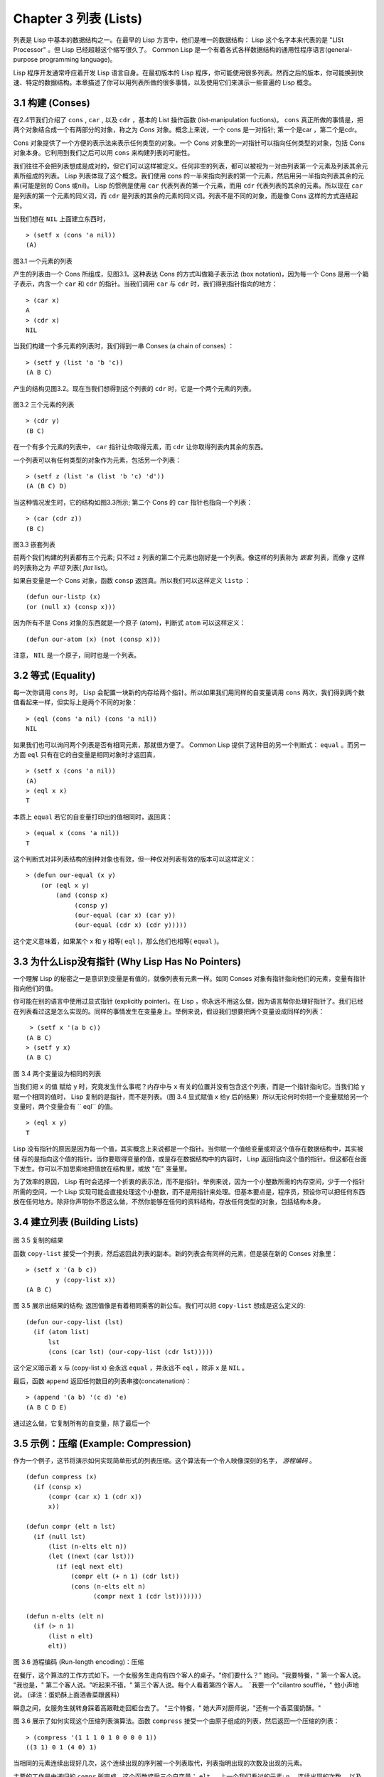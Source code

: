 .. highlight:: cl
   :linenothreshold: 0

Chapter 3 列表 (Lists)
**********************************

列表是 Lisp 中基本的数据结构之一。在最早的 Lisp 方言中，他们是唯一的数据结构： Lisp 这个名字本来代表的是 "LISt Processor" 。但 Lisp 已经超越这个缩写很久了。 Common Lisp 是一个有着各式各样数据结构的通用性程序语言(general-purpose programming language)。

Lisp 程序开发通常呼应着开发 Lisp 语言自身。在最初版本的 Lisp 程序，你可能使用很多列表。然而之后的版本，你可能换到快速、特定的数据结构。本章描述了你可以用列表所做的很多事情，以​​及使用它们来演示一些普遍的 Lisp 概念。

3.1 构建 (Conses)
====================

在2.4节我们介绍了 ``cons`` , ``car`` , 以及 ``cdr`` ，基本的 List 操作函数 (list-manipulation fuctions)。 ``cons`` 真正所做的事情是，把两个对象结合成一个有两部分的对象，称之为 *Cons* 对象。概念上来说，一个 cons 是一对指针; 第一个是car ，第二个是cdr。

Cons 对象提供了一个方便的表示法来表示任何类型的对象。一个 Cons 对象里的一对指针可以指向任何类型的对象，包括 Cons 对象本身。它利用到我们之后可以用 ``cons`` 来构建列表的可能性。

我们往往不会把列表想成是成对的，但它们可以这样被定义。任何非空的列表，都可以被视为一对由列表第一个元素及列表其余元素所组成的列表。 Lisp 列表体现了这个概念。我们使用 cons 的一半来指向列表的第一个元素，然后用另一半指向列表其余的元素(可能是别的 Cons 或nil)。 Lisp 的惯例是使用 ``car`` 代表列表的第一个元素，而用 ``cdr`` 代表列表的其余的元素。所以现在 ``car`` 是列表的第一个元素的同义词，而 ``cdr`` 是列表的其余的元素的同义词。列表不是不同的对象，而是像 Cons 这样的方式连结起来。

当我们想在 ``NIL`` 上面建立东西时，

::

   > (setf x (cons 'a nil))
   (A)

.. figure:: https://dl-web.dropbox.com/get/Juanito/acl-images/Figure-3.1.png?w=903fbe8f
    
图3.1 一个元素的列表

产生的列表由一个 Cons 所组成，见图3.1。这种表达 Cons 的方式叫做箱子表示法 (box notation)，因为每一个 Cons 是用一个箱子表示，内含一个 ``car`` 和 ``cdr`` 的指针。当我们调用 ``car`` 与 ``cdr`` 时，我们得到指针指向的地方：

::
   
   > (car x)
   A
   > (cdr x)
   NIL

当我们构建一个多元素的列表时，我们得到一串 Conses (a chain of conses) ：

::

   > (setf y (list 'a 'b 'c))
   (A B C)

产生的结构见图3.2。现在当我们想得到这个列表的 ``cdr`` 时，它是一个两个元素的列表。

.. figure:: https://dl-web.dropbox.com/get/Juanito/acl-images/Figure-3.2.png?w=b42e4db9
   
图3.2 三个元素的列表

::

   > (cdr y)
   (B C)

在一个有多个元素的列表中， ``car`` 指针让你取得元素，而 ``cdr`` 让你取得列表内其余的东西。

一个列表可以有任何类型的对象作为元素，包括另一个列表：

::

   > (setf z (list 'a (list 'b 'c) 'd'))
   (A (B C) D)

当这种情况发生时，它的结构如图3.3所示; 第二个 Cons 的 ``car`` 指针也指向一个列表：

::

  > (car (cdr z))
  (B C)

\

.. figure:: https://dl-web.dropbox.com/get/Juanito/acl-images/Figure-3.3.png?w=10d193e0
    
图3.3 嵌套列表


前两个我们构建的列表都有三个元素; 只不过 ``z`` 列表的第二个元素也刚好是一个列表。像这样的列表称为 *嵌套* 列表，而像 ``y`` 这样的列表称之为 *平坦* 列表( *flat* list)。

如果自变量是一个 Cons 对象，函数 ``consp`` 返回真。所以我们可以这样定义 ``listp`` ：

::

  (defun our-listp (x)
  (or (null x) (consp x)))

因为所有不是 Cons 对象的东西就是一个原子 (atom)，判断式 ``atom`` 可以这样定义：

::

   (defun our-atom (x) (not (consp x)))

注意， ``NIL`` 是一个原子，同时也是一个列表。

3.2 等式 (Equality)
=====================

每一次你调用 ``cons`` 时， Lisp 会配置一块新的内存给两个指针。所以如果我们用同样的自变量调用 ``cons`` 两次，我们得到两个数值看起来一样，但实际上是两个不同的对象：

::

   > (eql (cons 'a nil) (cons 'a nil))
   NIL

如果我们也可以询问两个列表是否有相同元素，那就很方便了。 Common Lisp 提供了这种目的另一个判断式： ``equal`` 。而另一方面 ``eql`` 只有在它的自变量是相同对象时才返回真，

::

   > (setf x (cons 'a nil))
   (A)
   > (eql x x)
   T
  
本质上 ``equal`` 若它的自变量打印出的值相同时，返回真：

::

   > (equal x (cons 'a nil))
   T

这个判断式对非列表结构​​的别种对象也有效，但一种仅对列表有效的版本可以这样定义：

::

   > (defun our-equal (x y)
       (or (eql x y)
           (and (consp x)
                (consp y)
                (our-equal (car x) (car y))
                (our-equal (cdr x) (cdr y)))))

这个定义意味着，如果某个 x 和 y 相等( ``eql`` )，那么他们也相等( ``equal`` )。

3.3 为什么Lisp没有指针 (Why Lisp Has No Pointers)
=======================================================

一个理解 Lisp 的秘密之一是意识到变量是有值的，就像列表有元素一样。如同 Conses 对象有指针指向他们的元素，变量有指针指向他们的值。

你可能在别的语言中使用过显式指针 (explicitly pointer)。在 Lisp ，你永远不用这么做，因为语言帮你处理好指针了。我们已经在列表看过这是怎么实现的。同样的事情发生在变量身上。举例来说，假设我们想要把两个变量设成同样的列表：

::

    > (setf x '(a b c))
   (A B C)
   > (setf y x)
   (A B C)

.. figure:: https://dl-web.dropbox.com/get/Juanito/acl-images/Figure-3.4.png?w=72840b32
    
图 3.4 两个变量设为相同的列表

当我们把 x 的值 赋给 y 时，究竟发生什么事呢？内存中与 x 有关的位置并没有包含这个列表，而是一个指针指向它。当我们给 y 赋一个相同的值时， Lisp 复制的是指针，而不是列表。（图 3.4 显式赋值 x 给y 后的结果）所以无论何时你把一个变量赋给另一个变量时，两个变量会有 `` eql`` 的值。

:: 

   > (eql x y)
   T

Lisp 没有指针的原因是因为每一个值，其实概念上来说都是一个指针。当你赋一个值给变量或将这个值存在数据结构中，其实被储 存的是指向这个值的指针。当你要取得变量的值，或是存在数据结构中的内容时， Lisp 返回指向这个值的指针。但这都在台面下发生。你可以不加思索地把值放在结构里，或放 "在" 变量里。

为了效率的原因， Lisp  有时会选择一个折衷的表示法，而不是指针。举例来说，因为一个小整数所需的内存空间，少于一个指针所需的空间，一个 Lisp 实现可能会直接处理这个小整数，而不是用指针来处理。但基本要点是，程序员，预设你可以把任何东西放在任何地方。除非你声明你不愿这么做，不然你能够在任何的资料结构，存放任何类型的对象，包括结构本身。

3.4 建立列表 (Building Lists)
=================================

.. figure:: https://dl-web.dropbox.com/get/Juanito/acl-images/Figure-3.5.png?w=d1e830b3

图 3.5 复制的结果

函数 ``copy-list`` 接受一个列表，然后返回此列表的副本。新的列表会有同样的元素，但是装在新的 Conses 对象里：

::

   > (setf x '(a b c))
           y (copy-list x))
   (A B C)

图 3.5 展示出结果的结构; 返回值像是有着相同乘客的新公车。我们可以把 ``copy-list`` 想成是这么定义的:

::

   (defun our-copy-list (lst)
     (if (atom list)
         lst
         (cons (car lst) (our-copy-list (cdr lst)))))

这个定义暗示着 x 与 (copy-list x) 会永远 ``equal`` ，并永远不 ``eql`` ，除非 x 是 ``NIL`` 。

最后，函数 ``append`` 返回任何数目的列表串接(concatenation)：

::

   > (append '(a b) '(c d) 'e)
   (A B C D E)

通过这么做，它复制所有的自变量，除了最后一个

3.5 示例：压缩 (Example: Compression)
============================================

作为一个例子，这节将演示如何实现简单形式的列表压缩。这个算法有一个令人映像深刻的名字， *游程编码* 。

::

   (defun compress (x)
     (if (consp x)
         (compr (car x) 1 (cdr x))
         x))

   (defun compr (elt n lst)
     (if (null lst)
         (list (n-elts elt n))
         (let ((next (car lst)))
           (if (eql next elt)
               (compr elt (+ n 1) (cdr lst))
               (cons (n​​-elts elt n)
                     (compr next 1 (cdr lst)))))))

   (defun n-elts (elt n)
     (if (> n 1)
         (list n elt)
         elt))

图 3.6 游程编码 (Run-length encoding)：压缩

在餐厅，这个算法的工作方式如下。一个女服务生走向有四个客人的桌子。"你们要什么？" 她问。"我要特餐，" 第一个客人说。
"我也是，" 第二个客人说。"听起来不错，" 第三个客人说。每个人看着第四个客人。 ¨我要一个"cilantro soufflé，" 他小声地说。 (译注：蛋奶酥上面洒香菜跟酱料）

瞬息之间，女服务生就转身踩着高跟鞋走回柜台去了。 "三个特餐，" 她大声对厨师说，"还有一个香菜蛋奶酥。"

图 3.6 展示了如何实现这个压缩列表演算法。函数 ``compress`` 接受一个由原子组成的列表，然后返回一个压缩的列表：

::

   > (compress '(1 1 1 0 1 0 0 0 0 1))
   ((3 1) 0 1 (4 0) 1)

当相同的元素连续出现好几次，这个连续出现的序列被一个列表取代，列表指明出现的次数及出现的元素。

主要的工作是由递归的 ``compr`` 所完成。这个函数接受三个自变量： ``elt`` ， 上一个我们看过的元素; ``n`` ，连续出现的次数， 以及 ``lst`` ，我们还没检视过的部分列表。如果没有东西需要检视了，我们调用 ``n-elts`` 来取得 n elts 的表示法。如果 ``lst`` 的第一个元素还是 ``elt`` ，我们增加出现的次数 ``n`` 并继续下去。否则我们得到，到目前为止的一个压缩的列表，然后 ``cons`` 这个列表在 ``compr`` 处理完剩下的列表所返回的东西之上。

要复原一个压缩的列表，我们调用 ``uncompress`` (图 3.7)

::

   > (uncompress '((3 1) 0 1 (4 0) 1))
   (1 1 1 0 1 0 0 0 0 1)

::

   (defun uncompress (lst)
     (if (null lst)
         nil
         (let ((elt (car lst))
               (rest (uncompress (cdr lst))))
           (if (consp elt)
               (append (apply #'list-of elt)
                       rest)
               (cons elt rest)))))

   (defun list-of (n elt)
     (if (zerop n)
         nil
         (cons elt (list-of (- n 1) elt))))

图 3.7 游程编码 (Run-length encoding)：解压缩


这个函数递归地遍历这个压缩列表，逐字复制原子并调用 ``list-of`` ，展开成列表。

::

   > (list-of 3 'ho)
   (HO HO HO)

我们其实不需要自己写 ``list-of`` 。内建的 ``make-list`` 可以办到一样的事情─但它使用了我们还没介绍到的关键字参数(keyword argument)。

图 3.6 跟 3.7 这种写法不是一个有经验的Lisp 程序员用的写法。它的效率很差，它没有尽可能的压缩，而且它只对由原子组成的列表有效。在几个章节内，我们会学到解决这些问题的技巧。

::

   载入程序

   在这节的程序是我们第一个实质的程序。
   当我们想要写超过数行的函数时，
   通常我们会把程序写在一个档案，
   然后使用 load 让 Lisp 读取函数的定义。
   如果我们把图 3.6 跟 3.7 的程序，
   存在一个档案叫做，"compress.lisp" 然后输入

   (load "compress.lisp")

   到顶层，或多或少的，
   我们会像在直接输入顶层一样得到同样的效果。

   注意：在某些实现中，Lisp 档案的扩展名会是".lsp" 而不是".lisp"。

3.6 存取 (Access)
======================

Common Lisp 有额外的存取函数，它们是用 ``car`` 跟 ``cdr`` 所定义的。要找到列表特定位置的元素，我们可以调用 ``nth`` ，

::

   > (nth 0 '(a b c))
   A

而要找到第 n 个 cdr ，我们调用 ``nthcdr`` ：

::

   > (nthcdr 2 '(a b c))
   (C)

``nth`` 与 ``nthcdr`` 都是零索引的(zero-indexed); 即元素从 0 开始编号，而不是从 1 开始。在Common Lisp 里，无论何时你使用一个数字来参照一个资料结构中的元素时，都是从 0 开始编号的。

两个函数几乎做一样的事; ``nth`` 等同于取 ``nthcdr`` 的 ``car`` 。没有检查错误的情况下， ``nthcdr`` 可以这么定义：

::

   (defun our-nthcdr (n lst)
     (if (zerop n)
         lst
         (our-nthcdr (- n 1) (cdr lst))))

函数 ``zerop`` 仅在自变量为零时，才返回真。

 函数 ``last`` 返回列表的最后一个 Cons 对象：

::
   
   > (last '(a b c))
   (C)

这跟取得最后一个元素不一样。要取得列表的最后一个元素，你要取得 ``last`` 的 ``car`` 。

Common Lisp 定义了函数 ``first`` 直到 ``tenth`` 可以取得列表对应的元素。这些函数不是 *零索引的* (zero-indexed)：

``(second x)`` 等同于 ``(nth 1 x)`` 。

此外， Common Lisp 定义了像是 ``caddr`` 这样的函数，它是 cdr 的 cdr 的 car 的缩写(car of cdr of cdr)。所有这样形式的函数 ``cxr`` ，其中 x 是一个字串，最多四个 a 或 d ，在 Common Lisp 里都被定义好了。使用``cadr`` 可能会有异常 (exception)产生，这不是一个好的主意，在所有人都可能会读的代码里使用这样的函数。

3.7 映射函数 (Mapping Functions)
============================================

Common Lisp 提供了数个函数来对一个列表的元素做函数调用。最常使用的是 ``mapcar`` ，接受一个函数与一个或多个列表，并返回把函数应用至每个列表的元素的结果，直到有的列表没有元素为止：

::

   > (mapcar #'(lambda (x) (+ x 10))
             '(1 2 3))
   (11 12 13)

   > (mapcar #'list
             '(a b c)
             '(1 2 3 4))
   ((A 1) (B 2) (C 3))

相关的 ``maplist`` 接受同样的自变量，将列表的渐进的下一个 cdr 传入函数。

::

   > (maplist #'(lambda (x) x)
              '(a b c))
   ((A B C) (B C) (C))

其它的映成函数，包括 ``mapc`` 我们在 88 页讨论，以及 ``mapcan`` 在202 页讨论。

3.8 树 (Trees)
======================

Conses 对象可以想成是二元树， ``car`` 代表右子树，而 ``cdr`` 代表左子树。举例来说，列表

(a (b c) d) 也是一棵由图 3.8 所代表的树。 （如果你逆时针旋转45度，你会发现跟图 3.3 一模一样）

.. figure:: https://dl-web.dropbox.com/get/Juanito/acl-images/Figure-3.8.png?w=a854542a

图 3.8 二元树 (Binary Tree)

Common Lisp 有几个内建的操作树的函数。举例来说， ``copy-tree`` 接受一个树，并返回一份副本。它可以这么定义：

::

   (defun our-copy-tree (tr)
     (if (atom tr)
          tr
          (cons (our-copy-tree (car tr))
                (our-copy-tree (cdr tr)))))

把这跟 36 页的 ``copy-list`` 比较一下; ``copy-tree`` 复制每一个 Cons 对象的 car 与 cdr，而 ``copy-list`` 仅复制 cdr 。

没有内部节点的二元树没有太大的用处。 Common Lisp 包含了操作树的函数，不只是因为我们需要树这个结构，而是因为我们需要一种方法，来操作列表及所有内部的列表。举例来说，假设我们有一个这样的列表：

::

   (and (integerp x) (zerop (mod x 2)))

而我们想要把各处的 x 都换成 y 。调用 ``substitute`` 是不行的，它只能替换序列(sequence)中的元素：

::

   > (substitute 'x 'y '(and (integerp x) (zerop (mod x 2))))
   (AND (INTEGERP X)(ZEROP (MOD X 2)))

这个调用是无效的，因为列表有三个元素，没有一个元素是 x 。我们在这所需要的是 ``subst`` ，它替换树中的元素。

::

   > (subst 'x 'y '(and (integerp x) (zerop (mod x 2))))
   (AND (INTEGERP Y)(ZEROP (MOD Y 2)))

如果我们定义一个 ``subst`` 的版本，它看起来跟 ``copy-tree`` 很相似：

::

   > (defun our-subst (new old tree)
       (if (eql tree old)
           new
           (if (atom tree)
               tree
               (cons (our-subst new old (car tree))
                     (our-subst new old (cdr tree))))))

操作树的函数通常有这种形式，car 与cdr 同时做递归。这种函数被称之为是 *双重递归* (doubly recursive)。

3.9 理解递归 (Understanding Recursion)
============================================

学生在学习递归时，有时候是被鼓励在纸上追踪 (trace)递归程序调用 (invocation)的过程。 （ 288页（译注：Appendix A Trace and Backtraces）可以看到一个递归函数的追踪过程。）但这种练习可能会误导你：一个程序员在定义一个递归函数时，通常不会明确地去想函数后，函数调用的顺序是什么。

如果一个人总是需要这样子思考程序，递归会是艰难的、没有帮助的。递归的优点是它精确地让我们更抽象地来检视算法。你不需要考虑真正函数时所有的调用 (invocation)过程，就可以判断一个递归函数是否​​是正确的。

要知道一个递归函数是否​​做它该做的事，你只需要问，它包含了所有的情况吗？举例来说，下面是一个寻找列表长度的递归函数：

::

   > (defun len (lst)
       (if (null lst)
           0
           (+ (len (cdr lst)) 1)))

我们可以藉由检查两件事情，来确信这个函数是正确的：

1. 对长度为 0 的列表是有效的。
2. 给定它对于长度为 n 的列表是有效的，它对长度是 n+1 的列表也是有效的。

如果这两点是成立的，我们知道这个函数对于所有可能的列表都是正确的。

我们的定义显然地满足第一点：如果列表( ``lst`` ) 是空的( ``nil`` )，函数直接返回 0。现在假定我们的函数对长度为 n 的列表是有效的。我们给它一个 n+1 长度的列表。这个定义说明了，函数会返回列表的 cdr 的长度再加上 1。 cdr 是一个长度为 n 的列表。我们经由假定可知它的长度是 n 。所以整个列表的长度是 n+1 。

我们需要知道的就是这些。理解递归的秘密就像是处理括号一样。你怎么知道哪个括号对上哪个？你不需要这么做。你怎么想像那些调用过程？你不需要这么做。

更复杂的递归函数，可能会有更多的情况需要讨论，但是流程是一样的。举例来说， 41 页的 ``our-copy-tree`` ，我们需要讨论三个情况： 原子，单一的 Cons 对象， n+1 的 Cons 树。

第一个情况（长度零的列表）称之为 *基本用例* ( *base case* )。当一个递归函数不像你想的那样工作时，通常是因为基本用例是错的。下面这个不正确 ``member``定义，是一个常见的​​错误，整个忽略了基本情况：

::

   (defun our-member (obj lst)
     (if (eql (car lst) obj)
         lst
         (our-member obj (cdr lst))))

我们需要初始一个 ``null`` 测试，确保在到达列表底部时，没有找到目标要停止递归。如果我们要找的对象没有在列表里，这个版本的 ``member`` 会陷入无穷回圈。附录 A 更详细地检视了这种问题。

能够判断一个递归函数是否​​正确只不过是理解递归的上半场，下半场是能够写出一个做你想做的事情的递归函数。 6.9 节讨论了这个问题。

3.10 集合 (Sets)
======================

列表是表示小集合 (small sets)的好方法。列表中的每个元素都代表了一个集合的成员：

::

   > (member 'b '(a b c))
   (B C)

当 ``member`` 要返回"真"时，与其仅仅返回 ``t`` ，它返回由寻找物件所开始的那部分。逻辑上来说，一个 Cons 扮演的角色和``t`` 一样，而经由这么做，函数返回了更多资讯。

一般情况下， ``member`` 使用 ``eql`` 来比较物件。你可以使用一种叫做关键字自变量 (keyword argument)的东西来重写(override) 预设的比较方法。多数的 Common Lisp 函数接受一个或多个关键字自变量。这些关键字自变量不同的地方是，他们不是把对应的参数放在特定的位置作匹配，而是在函数调用中用特殊标签，称为关键字，来作匹配。一个关键字是一个前面有冒号的符号。

有一个 ``member`` 接受的关键字自变量是 ``:test`` 自变量。

如果你在调用 ``member`` 时，传入某个函数作为 ``:test`` 自变量，那么那个函数就会被用来比较是否相等，而不是用 ``eql`` 。所以如果我们想找到一个给定的物件与列表中的成员是否相等( ``equal`` )，我们可以：

::

   > (member '(a) '((a) (z)) :test #'equal)
   ((A) (Z))

关键字自变量总是选​​择性添加的。如果你在一个调用中包含了任何的关键字自变量，他们要摆在最后; 如果使用了超过一个的关键字自变量，摆放的顺序无关紧要。

另一个 ``member`` 接受的关键字自变量是 ``:key`` 自变量。藉由提供这个自变量，你可以在作比较之前，指定一个函数运用在每一个元素：

::

   > (member 'a '((a b) (c d) :key #'car)
   ((A B) (C D))

在这个例子里，我们询问是否有一个元素的 ``car`` 是 ``a`` ​​。

如果我们想要使用两个关键字自变量，我们可以使用其中一个顺序。下面这两个调用是等价的：

::

   > (member 2 '((1) (2)) :key #'car :test #'equal)
   ((2))
   > (member 2 '((1) (2)) :test #'equal :key #'car)
   ((2))

两者都询问是否有一个元素的 ``car`` 等于( ``equal`` ) 2。

如果我们想要找到一个元素满足任意的判断式像是─ ``oddp`` ，奇数返回真─我们可以使用相关的 ``member-if`` ：

::

   > (member-if #'oddp '(2 3 4))
   (3 4)

我们可以想像一个限制性的版本 ``member-if`` 是这样写成的：

:

   defun our-member-if (fn lst)
     (and (consp lst)
          (if (funcall fn (car lst))
              lst
              (our-member-if fn (cdr lst)))))

函数 ``adjoin`` 像是条件式的 ``cons`` (conditional ``cons`` )。它接受一个物件及一个列表，如果物件还不是列表的成员，就在创建物件至列表上。

::

   > (adjoin 'b '(a b c))
   (A B C)
   > (adjoin 'z '(a b c))
   (Z A B C)

通常的情况下它接受与 ``member`` 函数同样的关键字自变量。

集合论中的並 并 (union)、交 (intersection)及补集 (complement)的实现是由函数 ``union`` 、 ``intersection`` 以及 ``set-difference`` 。

这些函数期望两个 (exactly 2)列表（一样接受与 ``member`` 函数同样的关键字自变量）。

::

   > (union '(a b c) '(c b s))
   (A C B S)   
   > (intersection '(a b c) '(b b c))
   (B C)
   > (set-difference '(a b c d e) '(b e))
   (A C D)

因为集合中没有顺序的概念，这些函数不需要保留原本元素在列表被找到的顺序。举例来说，调用 ``set-difference`` 也有可能返回 ``(d c a)`` 。

3.11 序列 (Sequences)
=================================

另一种考虑一个列表的方式是想成一系列有特定顺序的物件。在Common Lisp 里， *序列* ( *sequences* )包括了列表与向量(vectors)。本节介绍了一些可以运用在列表上的序列函数。更深入的序列的操作在 4.4 节讨论。

函数 ``length`` 返回序列中元素的数目。

::
   
   > (length '(a b c))
   3

我们在 page 24 (译注：2.13节 ``our-length`` )写过这种函数的一个版本（仅可用于列表）。

要复制序列的一部分，我们使用 ``subseq`` 。第二个（需要的）自变量是第一个开始引用进来的元素位置，第三个（选择性的）自变量是第一个不引用进来的元素位置。

::

   > (subseq '(a b c d) 1 2)
   (B)
   >(subseq '(a b c d) 1)
   (B C D)

如果省略了第三个自变量，子序列会从第二个自变量给定的位置引用到序列尾端。

函数 ``reverse`` 返回与其自变量相同元素的一个序列，但顺序颠倒。

::

   > (reverse '(a b c))
   (C B A)

一个回文(palindrome) 是一个正读反读都一样的序列─ 举例来说， ``(abba)`` 。如果一个回文有偶数个元素，那么后半段会是前半段的镜射(mirror)。使用 ``length`` 、 ``subseg`` 以及 ``reverse`` ，我们可以定义一个函数

::

   (defun mirror? (s)
     (let ((len (length s)))
       (and (evenp len)
            (let ((mid (/ len 2)))
              (equal (subseq s 0 mid)
                     (reverse (subseq s mid)))))))

来检测是否是回文：

::

   > (mirror? '(a b b a))
   T
   
Common Lisp 有一个内建的排序函数叫做 ``sort`` 。它接受一个序列及一个比较两个自变量的函数，返回一个有同样元素的序列，根据比较函数来排序：

::

   > (sort '(0 2 1 3 8) #'>)
   (8 3 2 1 0)

你要小心使用 ``sort`` ，因为它是 *破坏性的* ( *destructive* )。考虑到效率的因素， ``sort`` 被允许修改传入的序列。所以如果你不想你本来的序列被改动，传入一个副本。

使用 ``sort`` 及 ``nth`` ，我们可以写一个函数，接受一个整数 ``n`` ，返回列表中第 n 大的元素：

::

   (defun nthmost (n lst)
     (nth (- n 1)
          (sort (copy-list lst) #'>)))
          
再努力一点我们可以写出这个函数的一个更有效率的版本。

函数 ``every`` 和 ``some`` 接受一个判断式及一个或多个序列。当我们仅输入一个序列时，它们测试序列元素是否满足判断式：

::

   > (every #'oddp '(1 3 5))
   T
   > (some #'evenp '(1 2 3))
   T

如果它们输入多于一个序列时，判断式必须接受与序列一样多的元素作为自变量，而自变量从所有序列中一次提取一个：

::

   > (every #'> '(1 3 5) '(0 2 4))
   T

如果序列有不同的长度，最短的那个序列，决定需要测试的次数。

3.12 栈 (Stacks)
=================================

3.13 点列表 (Dotted Lists)
=================================

3.14 关连列表 (Assoc-lists)
===================================

3.15 示例：最短路径 (Example: Shortest Path)
==================================================

3.16 垃圾 (Garbages)
=========================

Chapter 3 总结 (Summary)
================================

Chapter 3 习题 (Exercises)
==================================